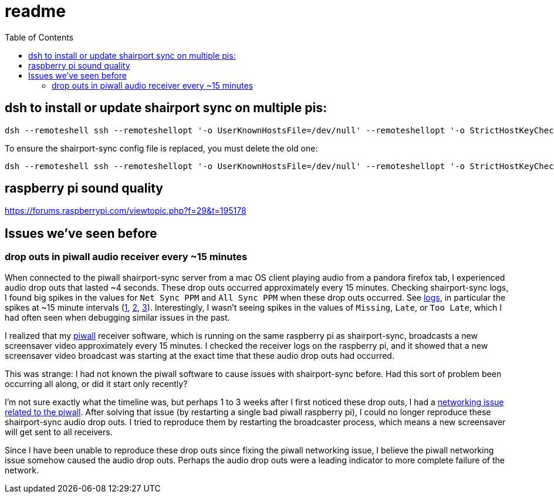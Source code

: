 # readme
:toc:
:toclevels: 5

## dsh to install or update shairport sync on multiple pis:
....
dsh --remoteshell ssh --remoteshellopt '-o UserKnownHostsFile=/dev/null' --remoteshellopt '-o StrictHostKeyChecking=no' --remoteshellopt '-o LogLevel=ERROR' --concurrent-shell --show-machine-names --machine pi@study.local,pi@pifi.local,pi@piwall10.local,pi@kitchen.local,pi@bedroom.local 'NAME="pi %h"; [[ $(hostname) == pi* ]] && NAME=$(hostname | sed "s/[0-9]\+$//") ; cd /home/pi/development/pitools && git pull && /home/pi/development/pitools/shairport-sync/install_or_update_shairport_sync.sh -d /home/pi/development -n "$NAME" -b development' ; dsh --remoteshell ssh --remoteshellopt '-o UserKnownHostsFile=/dev/null' --remoteshellopt '-o StrictHostKeyChecking=no' --remoteshellopt '-o LogLevel=ERROR' --concurrent-shell --show-machine-names --machine pi@study.local,pi@pifi.local,pi@piwall10.local,pi@kitchen.local,pi@bedroom.local 'shairport-sync -V ; nqptp -V' | sort -k 2 | column -t
....

To ensure the shairport-sync config file is replaced, you must delete the old one:
....
dsh --remoteshell ssh --remoteshellopt '-o UserKnownHostsFile=/dev/null' --remoteshellopt '-o StrictHostKeyChecking=no' --remoteshellopt '-o LogLevel=ERROR' --concurrent-shell --show-machine-names --machine pi@study.local,pi@pifi.local,pi@piwall10.local,pi@kitchen.local,pi@bedroom.local 'sudo rm /etc/shairport-sync.conf'
....

## raspberry pi sound quality
https://forums.raspberrypi.com/viewtopic.php?f=29&t=195178

## Issues we've seen before
### drop outs in piwall audio receiver every ~15 minutes
When connected to the piwall shairport-sync server from a mac OS client playing audio from a pandora firefox tab, I experienced audio drop outs that lasted ~4 seconds. These drop outs occurred approximately every 15 minutes. Checking shairport-sync logs, I found big spikes in the values for `Net Sync PPM` and `All Sync PPM` when these drop outs occurred. See https://gist.github.com/dasl-/3c056c8c9d12fdda183fcbf7a89c4643[logs], in particular the spikes at ~15 minute intervals (https://gist.github.com/dasl-/3c056c8c9d12fdda183fcbf7a89c4643#file-gistfile1-txt-L35[1], https://gist.github.com/dasl-/3c056c8c9d12fdda183fcbf7a89c4643#file-gistfile1-txt-L147[2], https://gist.github.com/dasl-/3c056c8c9d12fdda183fcbf7a89c4643#file-gistfile1-txt-L260[3]). Interestingly, I wasn't seeing spikes in the values of `Missing`, `Late`, or `Too Late`, which I had often seen when debugging similar issues in the past.

I realized that my https://github.com/dasl-/piwall2/[piwall] receiver software, which is running on the same raspberry pi as shairport-sync, broadcasts a new screensaver video approximately every 15 minutes. I checked the receiver logs on the raspberry pi, and it showed that a new screensaver video broadcast was starting at the exact time that these audio drop outs had occurred.

This was strange: I had not known the piwall software to cause issues with shairport-sync before. Had this sort of problem been occurring all along, or did it start only recently?

I'm not sure exactly what the timeline was, but perhaps 1 to 3 weeks after I first noticed these drop outs, I had a https://github.com/dasl-/piwall2/blob/main/docs/issues_weve_seen_before.adoc#recurrence-on-2023-06-28[networking issue related to the piwall]. After solving that issue (by restarting a single bad piwall raspberry pi), I could no longer reproduce these shairport-sync audio drop outs. I tried to reproduce them by restarting the broadcaster process, which means a new screensaver will get sent to all receivers.

Since I have been unable to reproduce these drop outs since fixing the piwall networking issue, I believe the piwall networking issue somehow caused the audio drop outs. Perhaps the audio drop outs were a leading indicator to more complete failure of the network.
